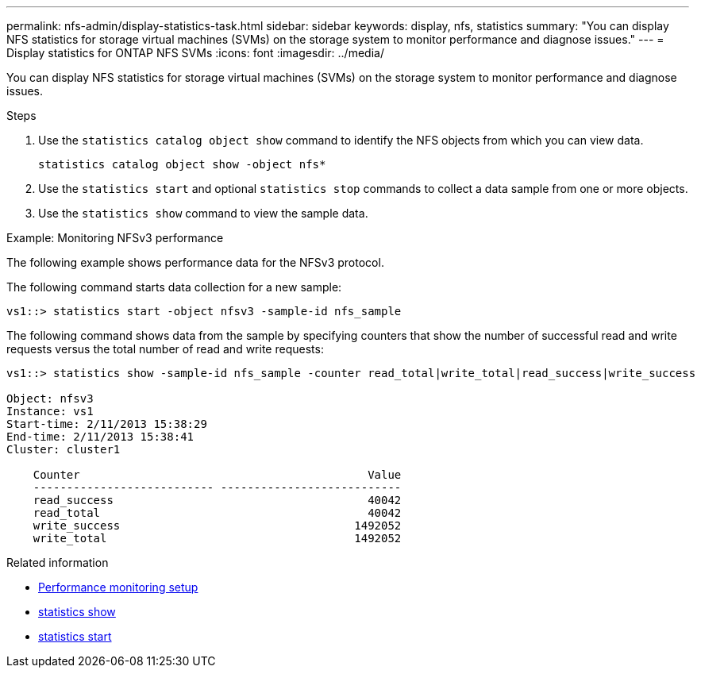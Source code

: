 ---
permalink: nfs-admin/display-statistics-task.html
sidebar: sidebar
keywords: display, nfs, statistics
summary: "You can display NFS statistics for storage virtual machines (SVMs) on the storage system to monitor performance and diagnose issues."
---
= Display statistics for ONTAP NFS SVMs
:icons: font
:imagesdir: ../media/

[.lead]
You can display NFS statistics for storage virtual machines (SVMs) on the storage system to monitor performance and diagnose issues.

.Steps

. Use the `statistics catalog object show` command to identify the NFS objects from which you can view data.
+
`statistics catalog object show -object nfs*`

. Use the `statistics start` and optional `statistics stop` commands to collect a data sample from one or more objects.
. Use the `statistics show` command to view the sample data.

.Example: Monitoring NFSv3 performance

The following example shows performance data for the NFSv3 protocol.

The following command starts data collection for a new sample:

----
vs1::> statistics start -object nfsv3 -sample-id nfs_sample
----

The following command shows data from the sample by specifying counters that show the number of successful read and write requests versus the total number of read and write requests:

----

vs1::> statistics show -sample-id nfs_sample -counter read_total|write_total|read_success|write_success

Object: nfsv3
Instance: vs1
Start-time: 2/11/2013 15:38:29
End-time: 2/11/2013 15:38:41
Cluster: cluster1

    Counter                                           Value
    --------------------------- ---------------------------
    read_success                                      40042
    read_total                                        40042
    write_success                                   1492052
    write_total                                     1492052
----

.Related information

* link:../performance-config/index.html[Performance monitoring setup]

* link:https://docs.netapp.com/us-en/ontap-cli/statistics-show.html[statistics show^]

* link:https://docs.netapp.com/us-en/ontap-cli/statistics-start.html[statistics start^]


// 2025 July 28, ONTAPDOC-2960
// 2025 May 28, ONTAPDOC-2982
